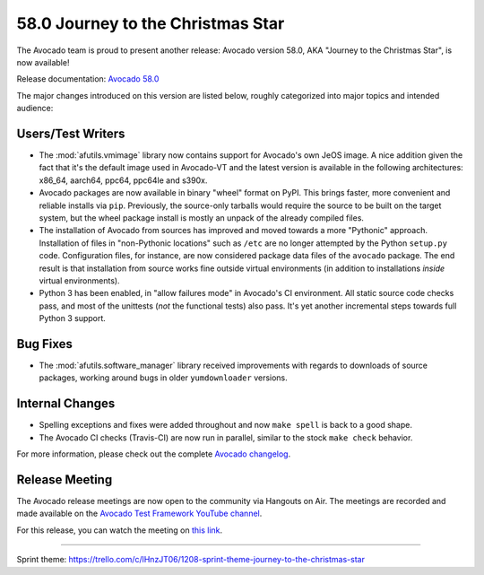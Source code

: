 ==================================
58.0 Journey to the Christmas Star
==================================

The Avocado team is proud to present another release: Avocado version
58.0, AKA "Journey to the Christmas Star", is now available!

Release documentation: `Avocado 58.0
<http://avocado-framework.readthedocs.io/en/58.0/>`_

The major changes introduced on this version are listed below,
roughly categorized into major topics and intended audience:

Users/Test Writers
==================

* The :mod:`afutils.vmimage` library now contains support for
  Avocado's own JeOS image.  A nice addition given the fact that
  it's the default image used in Avocado-VT and the latest version
  is available in the following architectures: x86_64, aarch64, ppc64,
  ppc64le and s390x.

* Avocado packages are now available in binary "wheel" format on PyPI.
  This brings faster, more convenient and reliable installs via
  ``pip``.  Previously, the source-only tarballs would require the
  source to be built on the target system, but the wheel package
  install is mostly an unpack of the already compiled files.

* The installation of Avocado from sources has improved and moved
  towards a more "Pythonic" approach.  Installation of files in
  "non-Pythonic locations" such as ``/etc`` are no longer attempted by
  the Python ``setup.py`` code.  Configuration files, for instance,
  are now considered package data files of the ``avocado`` package.
  The end result is that installation from source works fine outside
  virtual environments (in addition to installations *inside* virtual
  environments).

* Python 3 has been enabled, in "allow failures mode" in Avocado's CI
  environment.  All static source code checks pass, and most of the
  unittests (*not* the functional tests) also pass.  It's yet another
  incremental steps towards full Python 3 support.

Bug Fixes
=========

* The :mod:`afutils.software_manager` library received
  improvements with regards to downloads of source packages,
  working around bugs in older ``yumdownloader`` versions.

Internal Changes
================

* Spelling exceptions and fixes were added throughout and now ``make
  spell`` is back to a good shape.

* The Avocado CI checks (Travis-CI) are now run in parallel, similar
  to the stock ``make check`` behavior.

For more information, please check out the complete
`Avocado changelog
<https://github.com/avocado-framework/avocado/compare/57.0...58.0>`_.

Release Meeting
===============

The Avocado release meetings are now open to the community via
Hangouts on Air.  The meetings are recorded and made available on the
`Avocado Test Framework YouTube channel
<https://www.youtube.com/channel/UC-RVZ_HFTbEztDM7wNY4NfA>`_.

For this release, you can watch the meeting on `this link
<https://www.youtube.com/watch?v=kjWilUSdEnw>`_.

----

| Sprint theme: https://trello.com/c/lHnzJT06/1208-sprint-theme-journey-to-the-christmas-star
